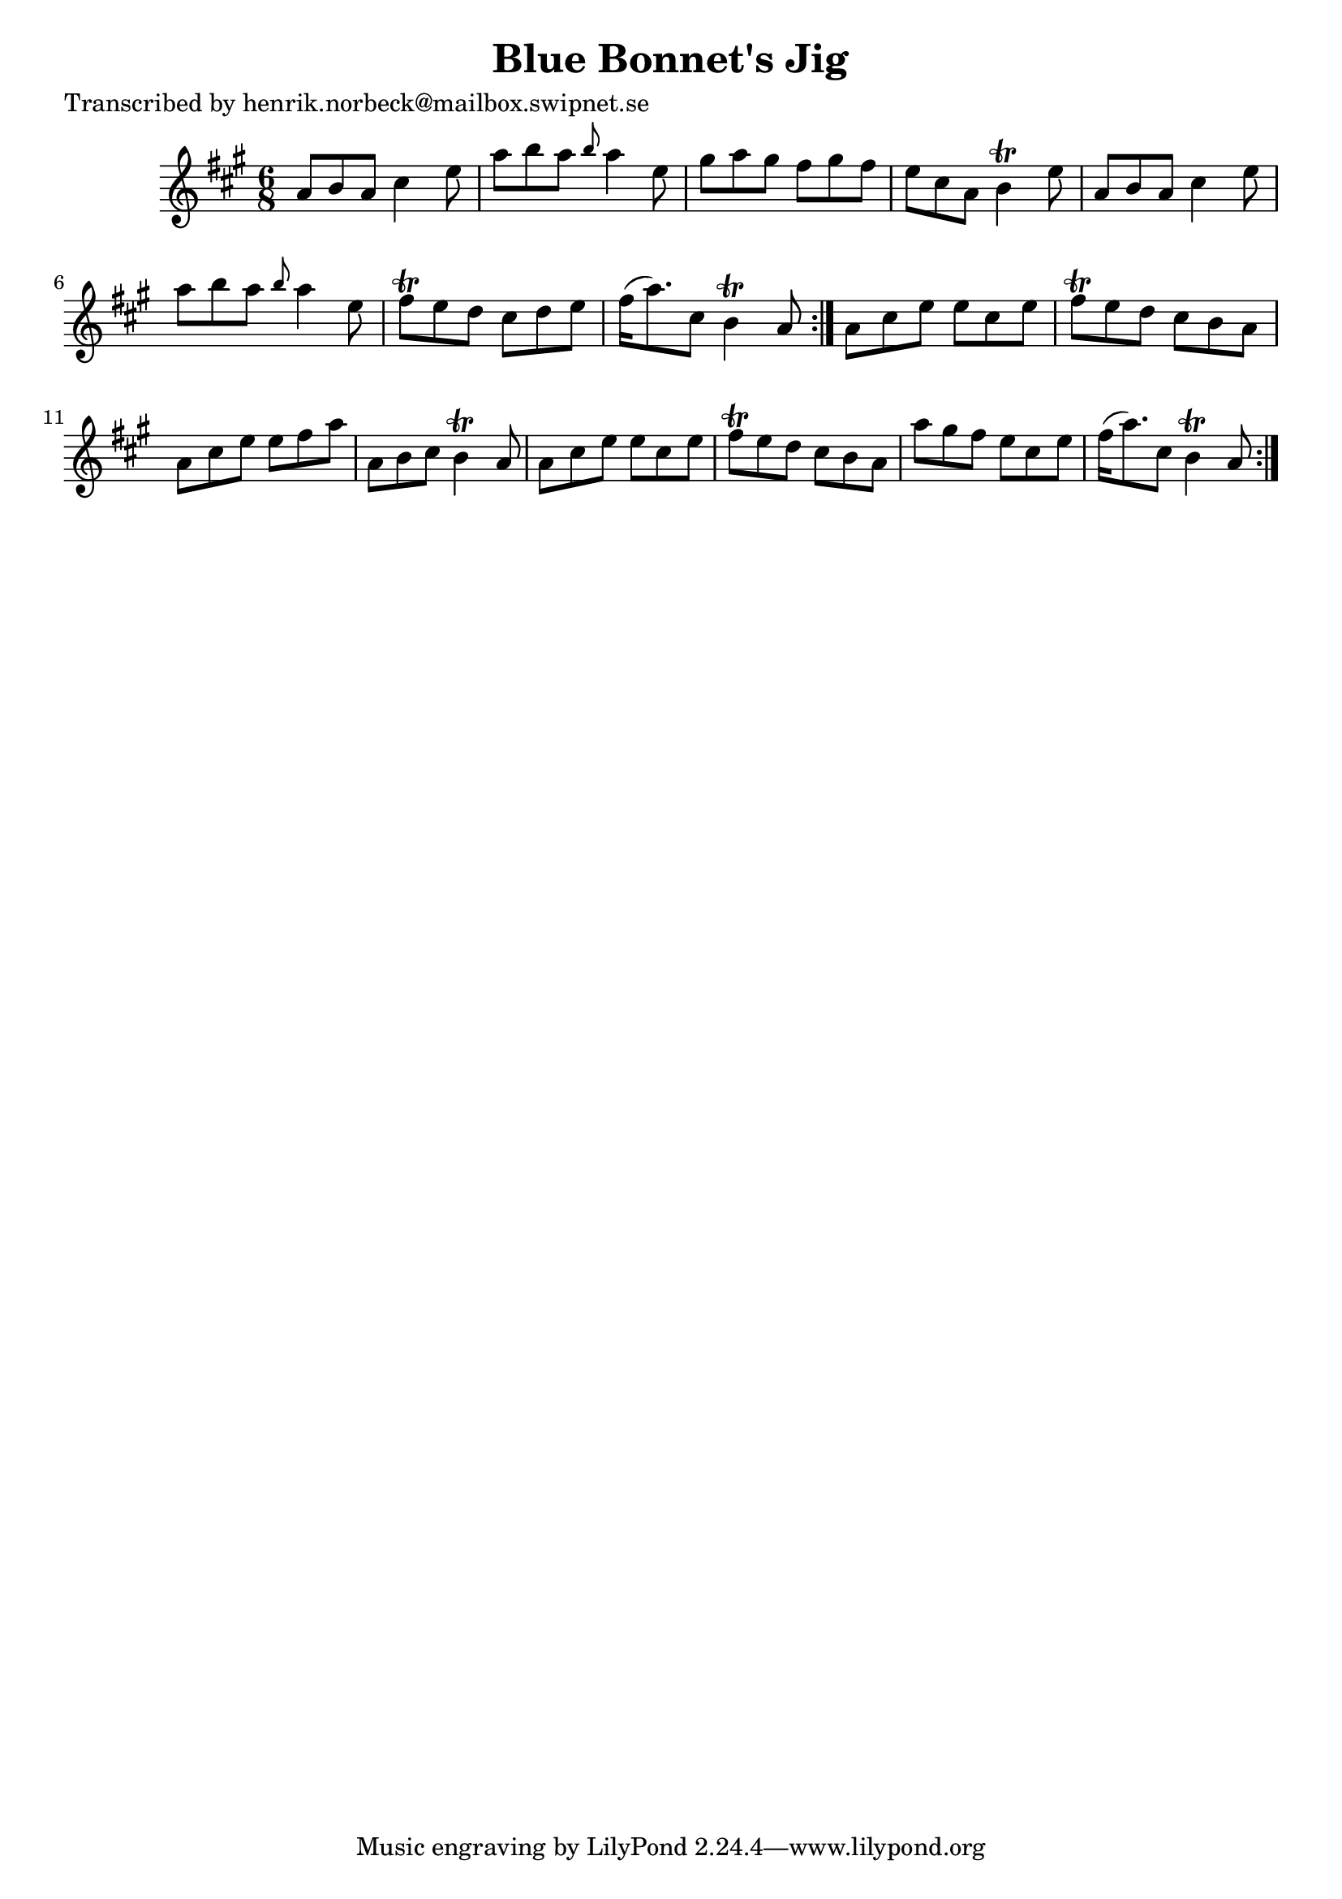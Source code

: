 
\version "2.16.2"
% automatically converted by musicxml2ly from xml/1064_hn.xml

%% additional definitions required by the score:
\language "english"


\header {
    poet = "Transcribed by henrik.norbeck@mailbox.swipnet.se"
    encoder = "abc2xml version 63"
    encodingdate = "2015-01-25"
    title = "Blue Bonnet's Jig"
    }

\layout {
    \context { \Score
        autoBeaming = ##f
        }
    }
PartPOneVoiceOne =  \relative a' {
    \repeat volta 2 {
        \repeat volta 2 {
            \key a \major \time 6/8 a8 [ b8 a8 ] cs4 e8 | % 2
            a8 [ b8 a8 ] \grace { b8 } a4 e8 | % 3
            gs8 [ a8 gs8 ] fs8 [ gs8 fs8 ] | % 4
            e8 [ cs8 a8 ] b4 \trill e8 | % 5
            a,8 [ b8 a8 ] cs4 e8 | % 6
            a8 [ b8 a8 ] \grace { b8 } a4 e8 | % 7
            fs8 \trill [ e8 d8 ] cs8 [ d8 e8 ] | % 8
            fs16 ( [ a8. ) cs,8 ] b4 \trill a8 }
        | % 9
        a8 [ cs8 e8 ] e8 [ cs8 e8 ] | \barNumberCheck #10
        fs8 \trill [ e8 d8 ] cs8 [ b8 a8 ] | % 11
        a8 [ cs8 e8 ] e8 [ fs8 a8 ] | % 12
        a,8 [ b8 cs8 ] b4 \trill a8 | % 13
        a8 [ cs8 e8 ] e8 [ cs8 e8 ] | % 14
        fs8 \trill [ e8 d8 ] cs8 [ b8 a8 ] | % 15
        a'8 [ gs8 fs8 ] e8 [ cs8 e8 ] | % 16
        fs16 ( [ a8. ) cs,8 ] b4 \trill a8 }
    }


% The score definition
\score {
    <<
        \new Staff <<
            \context Staff << 
                \context Voice = "PartPOneVoiceOne" { \PartPOneVoiceOne }
                >>
            >>
        
        >>
    \layout {}
    % To create MIDI output, uncomment the following line:
    %  \midi {}
    }

